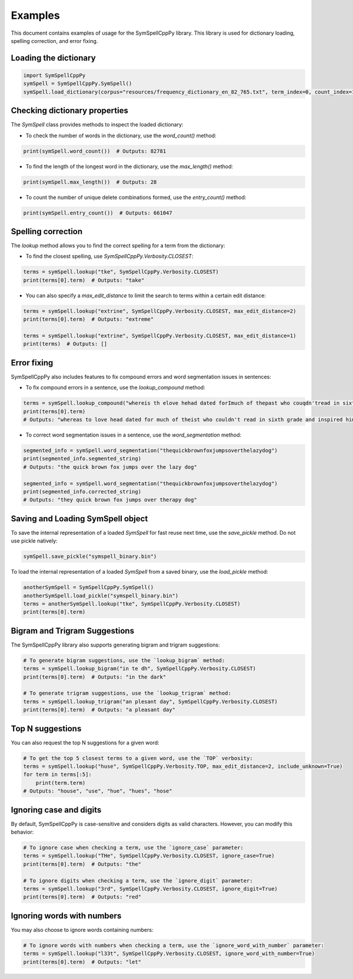 Examples
========

This document contains examples of usage for the SymSpellCppPy library. This library is used for dictionary loading, spelling correction, and error fixing. 

Loading the dictionary
----------------------

.. code-block:: python

    import SymSpellCppPy
    symSpell = SymSpellCppPy.SymSpell()
    symSpell.load_dictionary(corpus="resources/frequency_dictionary_en_82_765.txt", term_index=0, count_index=1, separator=" ")

Checking dictionary properties
------------------------------

The `SymSpell` class provides methods to inspect the loaded dictionary:

- To check the number of words in the dictionary, use the `word_count()` method:

.. code-block:: python

    print(symSpell.word_count())  # Outputs: 82781

- To find the length of the longest word in the dictionary, use the `max_length()` method:

.. code-block:: python

    print(symSpell.max_length())  # Outputs: 28

- To count the number of unique delete combinations formed, use the `entry_count()` method:

.. code-block:: python

    print(symSpell.entry_count())  # Outputs: 661047

Spelling correction
-------------------

The `lookup` method allows you to find the correct spelling for a term from the dictionary:

- To find the closest spelling, use `SymSpellCppPy.Verbosity.CLOSEST`:

.. code-block:: python

    terms = symSpell.lookup("tke", SymSpellCppPy.Verbosity.CLOSEST)
    print(terms[0].term)  # Outputs: "take"

- You can also specify a `max_edit_distance` to limit the search to terms within a certain edit distance:

.. code-block:: python

    terms = symSpell.lookup("extrine", SymSpellCppPy.Verbosity.CLOSEST, max_edit_distance=2)
    print(terms[0].term)  # Outputs: "extreme"

    terms = symSpell.lookup("extrine", SymSpellCppPy.Verbosity.CLOSEST, max_edit_distance=1)
    print(terms)  # Outputs: []

Error fixing
------------

SymSpellCppPy also includes features to fix compound errors and word segmentation issues in sentences:

- To fix compound errors in a sentence, use the `lookup_compound` method:

.. code-block:: python

    terms = symSpell.lookup_compound("whereis th elove hehad dated forImuch of thepast who couqdn'tread in sixthgrade and ins pired him")
    print(terms[0].term)
    # Outputs: "whereas to love head dated for much of theist who couldn't read in sixth grade and inspired him"

- To correct word segmentation issues in a sentence, use the `word_segmentation` method:

.. code-block:: python

    segmented_info = symSpell.word_segmentation("thequickbrownfoxjumpsoverthelazydog")
    print(segmented_info.segmented_string)
    # Outputs: "the quick brown fox jumps over the lazy dog"

    segmented_info = symSpell.word_segmentation("thequickbrownfoxjumpsoverthelazydog")
    print(segmented_info.corrected_string)
    # Outputs: "they quick brown fox jumps over therapy dog"

Saving and Loading SymSpell object
----------------------------------

To save the internal representation of a loaded `SymSpell` for fast reuse next time, use the `save_pickle` method. Do not use pickle natively:

.. code-block:: python

    symSpell.save_pickle("symspell_binary.bin")

To load the internal representation of a loaded `SymSpell` from a saved binary, use the `load_pickle` method:

.. code-block:: python

    anotherSymSpell = SymSpellCppPy.SymSpell()
    anotherSymSpell.load_pickle("symspell_binary.bin")
    terms = anotherSymSpell.lookup("tke", SymSpellCppPy.Verbosity.CLOSEST)
    print(terms[0].term)

Bigram and Trigram Suggestions
------------------------------

The SymSpellCppPy library also supports generating bigram and trigram suggestions:

.. code-block:: python

    # To generate bigram suggestions, use the `lookup_bigram` method:
    terms = symSpell.lookup_bigram("in te dh", SymSpellCppPy.Verbosity.CLOSEST)
    print(terms[0].term)  # Outputs: "in the dark"

    # To generate trigram suggestions, use the `lookup_trigram` method:
    terms = symSpell.lookup_trigram("an plesant day", SymSpellCppPy.Verbosity.CLOSEST)
    print(terms[0].term)  # Outputs: "a pleasant day"

Top N suggestions
-------------------

You can also request the top N suggestions for a given word:

.. code-block:: python

    # To get the top 5 closest terms to a given word, use the `TOP` verbosity:
    terms = symSpell.lookup("huse", SymSpellCppPy.Verbosity.TOP, max_edit_distance=2, include_unknown=True)
    for term in terms[:5]:
        print(term.term)
    # Outputs: "house", "use", "hue", "hues", "hose"

Ignoring case and digits
------------------------

By default, SymSpellCppPy is case-sensitive and considers digits as valid characters. However, you can modify this behavior:

.. code-block:: python

    # To ignore case when checking a term, use the `ignore_case` parameter:
    terms = symSpell.lookup("THe", SymSpellCppPy.Verbosity.CLOSEST, ignore_case=True)
    print(terms[0].term)  # Outputs: "the"

    # To ignore digits when checking a term, use the `ignore_digit` parameter:
    terms = symSpell.lookup("3rd", SymSpellCppPy.Verbosity.CLOSEST, ignore_digit=True)
    print(terms[0].term)  # Outputs: "red"

Ignoring words with numbers
----------------------------

You may also choose to ignore words containing numbers:

.. code-block:: python

    # To ignore words with numbers when checking a term, use the `ignore_word_with_number` parameter:
    terms = symSpell.lookup("l33t", SymSpellCppPy.Verbosity.CLOSEST, ignore_word_with_number=True)
    print(terms[0].term)  # Outputs: "let"
